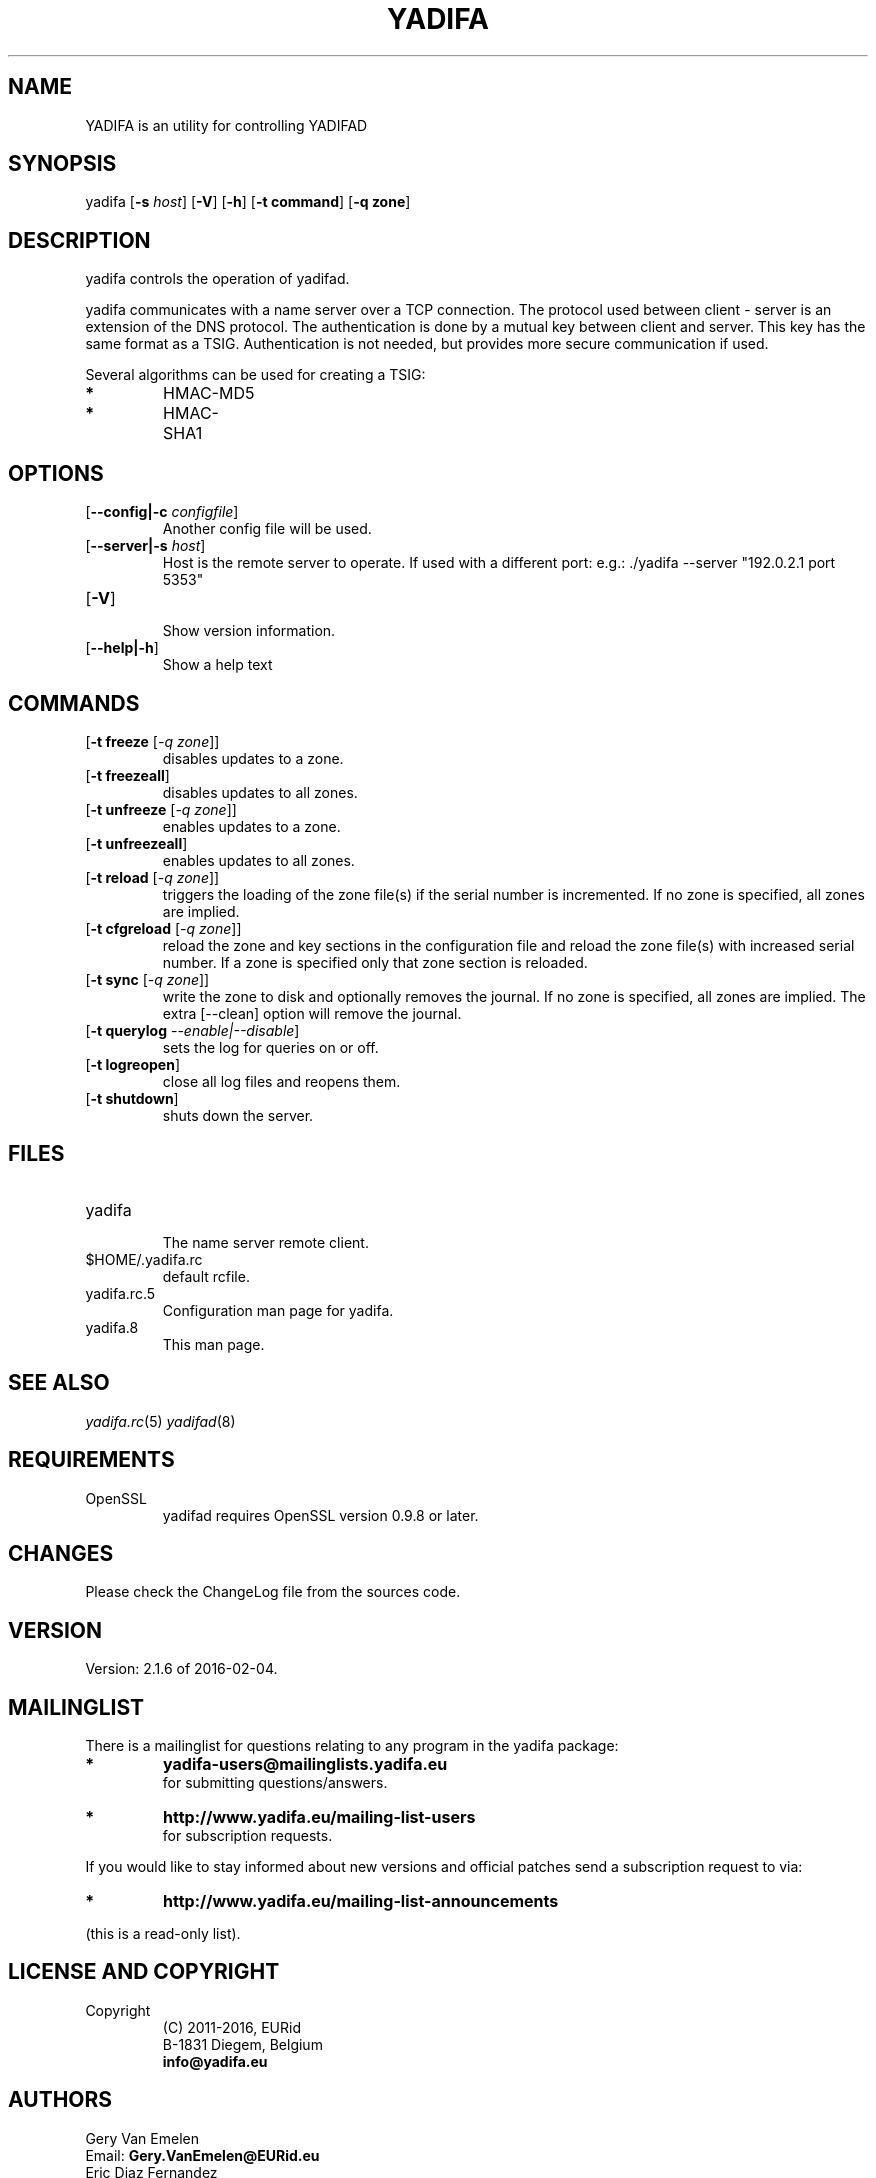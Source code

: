 '\" t
.\" Manual page created with latex2man on Thu Feb 04 14:26:28 CET 2016
.\" NOTE: This file is generated, DO NOT EDIT.
.de Vb
.ft CW
.nf
..
.de Ve
.ft R

.fi
..
.TH "YADIFA" "8" "2016\-02\-04" "YADIFA " "YADIFA "
.SH NAME

.PP
YADIFA
is an utility for controlling YADIFAD 
.PP
.SH SYNOPSIS

.PP
yadifa
[\fB\-s\fP\fI host\fP]
[\fB\-V\fP]
[\fB\-h\fP]
[\fB\-t command\fP]
[\fB\-q zone\fP]
.PP
.SH DESCRIPTION

yadifa
controls the operation of yadifad\&.
.PP
yadifa
communicates with a name server over a TCP connection. The protocol used between client \- server is an extension of the DNS protocol. The authentication is done by a mutual key between client and server. This key has the same format as a TSIG. Authentication is not needed, but provides more secure communication if used. 
.PP
Several algorithms can be used for creating a TSIG: 
.TP
.B *
HMAC\-MD5 
.TP
.B *
HMAC\-SHA1 
.PP
.SH OPTIONS

.TP
[\fB\-\-config|\-c\fP\fI configfile\fP]
 Another config file will be used. 
.TP
[\fB\-\-server|\-s\fP\fI host\fP]
 Host is the remote server to operate. 
If used with a different port: e.g.: \&./yadifa \-\-server "192.0.2.1 port 5353" 
.PP
.TP
[\fB\-V\fP]
 Show version information. 
.TP
[\fB\-\-help|\-h\fP]
 Show a help text 
.PP
.SH COMMANDS

.TP
[\fB\-t freeze \fP[\fI\-q zone\fP]]
 disables updates to a zone. 
.TP
[\fB\-t freezeall\fP]
 disables updates to all zones. 
.TP
[\fB\-t unfreeze \fP[\fI\-q zone\fP]]
 enables updates to a zone. 
.TP
[\fB\-t unfreezeall\fP]
 enables updates to all zones. 
.PP
.TP
[\fB\-t reload \fP[\fI\-q zone\fP]]
 triggers the loading of the zone file(s) if the serial number is incremented. 
If no zone is specified, all zones are implied. 
.TP
[\fB\-t cfgreload \fP[\fI\-q zone\fP]]
 reload the zone and key sections in the configuration file and reload the zone file(s) with increased serial number. 
If a zone is specified only that zone section is reloaded. 
.TP
[\fB\-t sync \fP[\fI\-q zone\fP]]
 write the zone to disk and optionally removes the journal. 
If no zone is specified, all zones are implied. The extra [\-\-clean] option will remove the journal. 
.TP
[\fB\-t querylog \fP\fI\-\-enable|\-\-disable\fP]
 sets the log for queries on or off. 
.TP
[\fB\-t logreopen\fP]
 close all log files and reopens them. 
.TP
[\fB\-t shutdown\fP]
 shuts down the server. 
.PP
.SH FILES

.PP
.TP
yadifa
 The name server remote client. 
.TP
$HOME/.yadifa.rc
 default rcfile. 
.PP
.TP
yadifa.rc.5
 Configuration man page for yadifa\&.
.TP
yadifa.8
 This man page. 
.PP
.SH SEE ALSO

.PP
\fIyadifa.rc\fP(5)
\fIyadifad\fP(8)
.PP
.SH REQUIREMENTS

.PP
.TP
OpenSSL 
yadifad
requires OpenSSL version 0.9.8 or later. 
.PP
.SH CHANGES

Please check the ChangeLog
file from the sources code. 
.PP
.SH VERSION

.PP
Version: 2.1.6 of 2016-02-04\&.
.PP
.SH MAILINGLIST

There is a mailinglist for questions relating to any program in the yadifa package:
.br
.TP
.B *
\fByadifa\-users@mailinglists.yadifa.eu\fP
.br
for submitting questions/answers. 
.PP
.TP
.B *
\fBhttp://www.yadifa.eu/mailing\-list\-users\fP
.br
for subscription requests. 
.PP
If you would like to stay informed about new versions and official patches send a subscription request to 
via: 
.TP
.B *
\fBhttp://www.yadifa.eu/mailing\-list\-announcements\fP
.PP
(this is a read\-only list). 
.PP
.SH LICENSE AND COPYRIGHT

.PP
.TP
Copyright 
(C) 2011\-2016, EURid
.br
B\-1831 Diegem, Belgium
.br
\fBinfo@yadifa.eu\fP
.PP
.SH AUTHORS

.PP
Gery Van Emelen 
.br
Email: \fBGery.VanEmelen@EURid.eu\fP
.br
Eric Diaz Fernandez 
.br
Email: \fBEric.DiazFernandez@EURid.eu\fP
.PP
WWW: \fBhttp://www.EURid.eu\fP
.PP
.\" NOTE: This file is generated, DO NOT EDIT.
